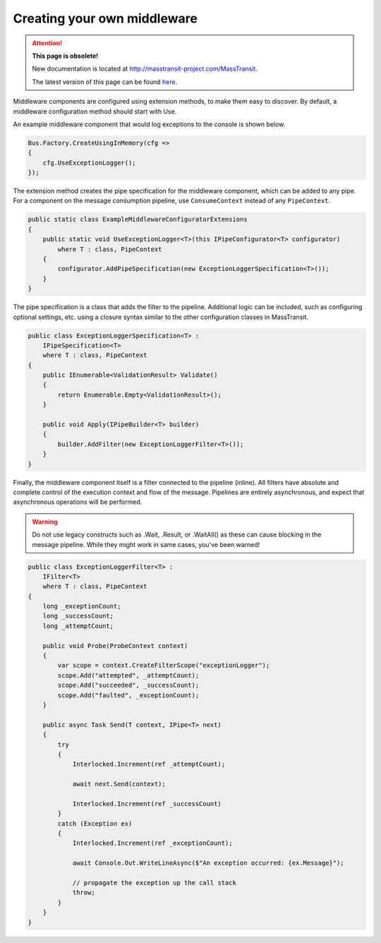 Creating your own middleware
============================

.. attention:: **This page is obsolete!**

   New documentation is located at http://masstransit-project.com/MassTransit.

   The latest version of this page can be found here_.

.. _here: http://masstransit-project.com/MassTransit/advanced/middleware/custom.html

Middleware components are configured using extension methods, to make them easy to discover.
By default, a middleware configuration method should start with Use.

An example middleware component that would log exceptions to the console is shown below.

.. sourcecode:: csharp

    Bus.Factory.CreateUsingInMemory(cfg =>
    {
        cfg.UseExceptionLogger();
    });

The extension method creates the pipe specification for the middleware component, which can
be added to any pipe. For a component on the message consumption pipeline, use ``ConsumeContext``
instead of any ``PipeContext``.

.. sourcecode:: csharp

    public static class ExampleMiddlewareConfiguratorExtensions
    {
        public static void UseExceptionLogger<T>(this IPipeConfigurator<T> configurator)
            where T : class, PipeContext
        {
            configurator.AddPipeSpecification(new ExceptionLoggerSpecification<T>());
        }
    }


The pipe specification is a class that adds the filter to the pipeline. Additional logic
can be included, such as configuring optional settings, etc. using a closure syntax similar
to the other configuration classes in MassTransit.

.. sourcecode:: csharp

    public class ExceptionLoggerSpecification<T> :
        IPipeSpecification<T>
        where T : class, PipeContext
    {
        public IEnumerable<ValidationResult> Validate()
        {
            return Enumerable.Empty<ValidationResult>();
        }

        public void Apply(IPipeBuilder<T> builder)
        {
            builder.AddFilter(new ExceptionLoggerFilter<T>());
        }
    }

Finally, the middleware component itself is a filter connected to the pipeline (inline). All filters
have absolute and complete control of the execution context and flow of the message. Pipelines are
entirely asynchronous, and expect that asynchronous operations will be performed.

.. warning::

    Do not use legacy constructs such as .Wait, .Result, or .WaitAll() as these can cause blocking
    in the message pipeline. While they might work in same cases, you've been warned!


.. sourcecode:: csharp

    public class ExceptionLoggerFilter<T> :
        IFilter<T>
        where T : class, PipeContext
    {
        long _exceptionCount;
        long _successCount;
        long _attemptCount;

        public void Probe(ProbeContext context)
        {
            var scope = context.CreateFilterScope("exceptionLogger");
            scope.Add("attempted", _attemptCount);
            scope.Add("succeeded", _successCount);
            scope.Add("faulted", _exceptionCount);
        }

        public async Task Send(T context, IPipe<T> next)
        {
            try
            {
                Interlocked.Increment(ref _attemptCount);

                await next.Send(context);

                Interlocked.Increment(ref _successCount)
            }
            catch (Exception ex)
            {
                Interlocked.Increment(ref _exceptionCount);

                await Console.Out.WriteLineAsync($"An exception occurred: {ex.Message}");

                // propagate the exception up the call stack
                throw;
            }
        }
    }
